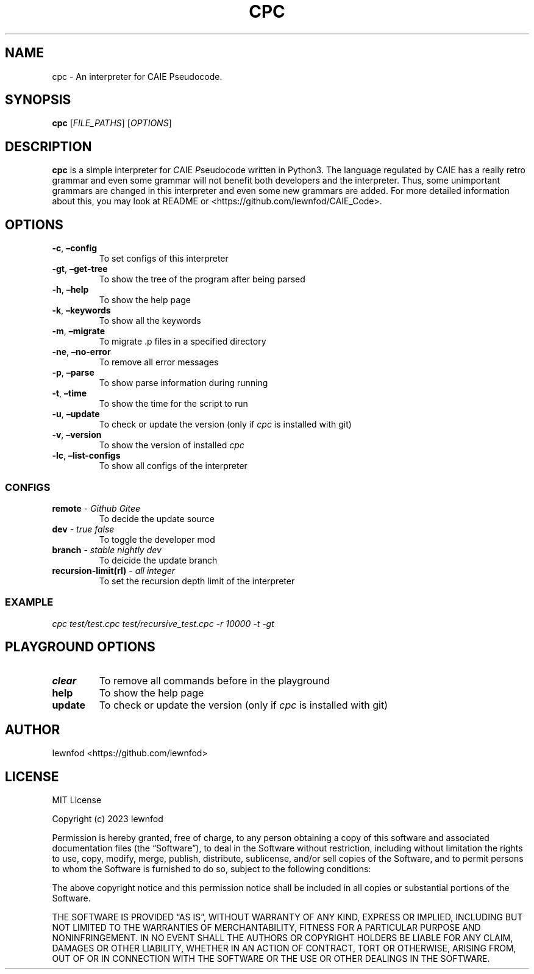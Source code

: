 .\" Automatically generated by Pandoc 3.1.2
.\"
.\" Define V font for inline verbatim, using C font in formats
.\" that render this, and otherwise B font.
.ie "\f[CB]x\f[]"x" \{\
. ftr V B
. ftr VI BI
. ftr VB B
. ftr VBI BI
.\}
.el \{\
. ftr V CR
. ftr VI CI
. ftr VB CB
. ftr VBI CBI
.\}
.TH "CPC" "1" "September 8, 2023" "cpc 0.1.3" "User Manual"
.hy
.SH NAME
.PP
cpc - An interpreter for CAIE Pseudocode.
.SH SYNOPSIS
.PP
\f[B]cpc\f[R] [\f[I]FILE_PATHS\f[R]] [\f[I]OPTIONS\f[R]]
.SH DESCRIPTION
.PP
\f[B]cpc\f[R] is a simple interpreter for \f[I]C\f[R]AIE
\f[I]P\f[R]seudo\f[I]c\f[R]ode written in Python3.
The language regulated by CAIE has a really retro grammar and even some
grammar will not benefit both developers and the interpreter.
Thus, some unimportant grammars are changed in this interpreter and even
some new grammars are added.
For more detailed information about this, you may look at README or
<https://github.com/iewnfod/CAIE_Code>.
.SH OPTIONS
.TP
\f[B]-c\f[R], \f[B]\[en]config\f[R]
To set configs of this interpreter
.TP
\f[B]-gt\f[R], \f[B]\[en]get-tree\f[R]
To show the tree of the program after being parsed
.TP
\f[B]-h\f[R], \f[B]\[en]help\f[R]
To show the help page
.TP
\f[B]-k\f[R], \f[B]\[en]keywords\f[R]
To show all the keywords
.TP
\f[B]-m\f[R], \f[B]\[en]migrate\f[R]
To migrate .p files in a specified directory
.TP
\f[B]-ne\f[R], \f[B]\[en]no-error\f[R]
To remove all error messages
.TP
\f[B]-p\f[R], \f[B]\[en]parse\f[R]
To show parse information during running
.TP
\f[B]-t\f[R], \f[B]\[en]time\f[R]
To show the time for the script to run
.TP
\f[B]-u\f[R], \f[B]\[en]update\f[R]
To check or update the version (only if \f[I]cpc\f[R] is installed with
git)
.TP
\f[B]-v\f[R], \f[B]\[en]version\f[R]
To show the version of installed \f[I]cpc\f[R]
.TP
\f[B]-lc\f[R], \f[B]\[en]list-configs\f[R]
To show all configs of the interpreter
.SS CONFIGS
.TP
\f[B]remote\f[R] - \f[I]Github\f[R] \f[I]Gitee\f[R]
To decide the update source
.TP
\f[B]dev\f[R] - \f[I]true\f[R] \f[I]false\f[R]
To toggle the developer mod
.TP
\f[B]branch\f[R] - \f[I]stable\f[R] \f[I]nightly\f[R] \f[I]dev\f[R]
To deicide the update branch
.TP
\f[B]recursion-limit(rl)\f[R] - \f[I]all integer\f[R]
To set the recursion depth limit of the interpreter
.SS EXAMPLE
.PP
\f[I]cpc test/test.cpc test/recursive_test.cpc -r 10000 -t -gt\f[R]
.SH PLAYGROUND OPTIONS
.TP
\f[B]clear\f[R]
To remove all commands before in the playground
.TP
\f[B]help\f[R]
To show the help page
.TP
\f[B]update\f[R]
To check or update the version (only if \f[I]cpc\f[R] is installed with
git)
.SH AUTHOR
.PP
Iewnfod <https://github.com/iewnfod>
.SH LICENSE
.PP
MIT License
.PP
Copyright (c) 2023 Iewnfod
.PP
Permission is hereby granted, free of charge, to any person obtaining a
copy of this software and associated documentation files (the
\[lq]Software\[rq]), to deal in the Software without restriction,
including without limitation the rights to use, copy, modify, merge,
publish, distribute, sublicense, and/or sell copies of the Software, and
to permit persons to whom the Software is furnished to do so, subject to
the following conditions:
.PP
The above copyright notice and this permission notice shall be included
in all copies or substantial portions of the Software.
.PP
THE SOFTWARE IS PROVIDED \[lq]AS IS\[rq], WITHOUT WARRANTY OF ANY KIND,
EXPRESS OR IMPLIED, INCLUDING BUT NOT LIMITED TO THE WARRANTIES OF
MERCHANTABILITY, FITNESS FOR A PARTICULAR PURPOSE AND NONINFRINGEMENT.
IN NO EVENT SHALL THE AUTHORS OR COPYRIGHT HOLDERS BE LIABLE FOR ANY
CLAIM, DAMAGES OR OTHER LIABILITY, WHETHER IN AN ACTION OF CONTRACT,
TORT OR OTHERWISE, ARISING FROM, OUT OF OR IN CONNECTION WITH THE
SOFTWARE OR THE USE OR OTHER DEALINGS IN THE SOFTWARE.
